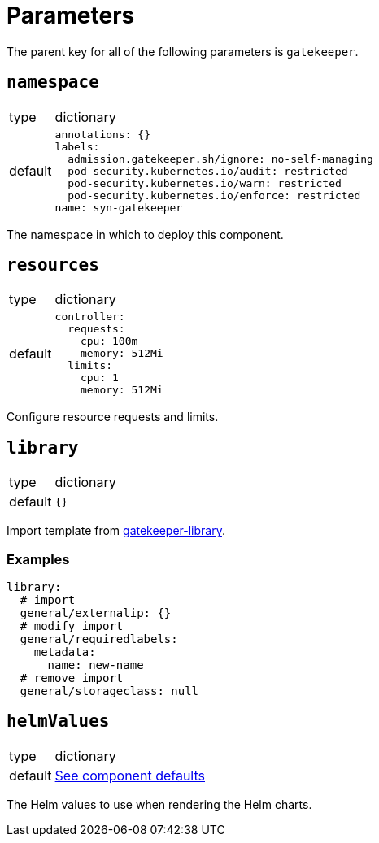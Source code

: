 = Parameters

The parent key for all of the following parameters is `gatekeeper`.

== `namespace`

[horizontal]
type:: dictionary
default::
+
[source,yaml]
----
annotations: {}
labels:
  admission.gatekeeper.sh/ignore: no-self-managing
  pod-security.kubernetes.io/audit: restricted
  pod-security.kubernetes.io/warn: restricted
  pod-security.kubernetes.io/enforce: restricted
name: syn-gatekeeper
----

The namespace in which to deploy this component.


== `resources`

[horizontal]
type:: dictionary
default::
+
[source,yaml]
----
controller:
  requests:
    cpu: 100m
    memory: 512Mi
  limits:
    cpu: 1
    memory: 512Mi
----

Configure resource requests and limits.


== `library`

[horizontal]
type:: dictionary
default:: `{}`

Import template from https://github.com/open-policy-agent/gatekeeper-library/tree/master/library[gatekeeper-library].

=== Examples

[source,yaml]
----
library:
  # import
  general/externalip: {}
  # modify import
  general/requiredlabels:
    metadata:
      name: new-name
  # remove import
  general/storageclass: null
----

== `helmValues`

[horizontal]
type:: dictionary
default:: https://github.com/tegridy-io/component-gatekeeper/blob/master/class/defaults.yml[See component defaults]

The Helm values to use when rendering the Helm charts.



